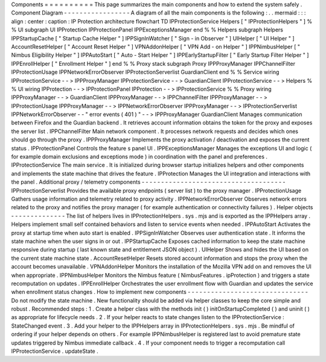 Components
=
=
=
=
=
=
=
=
=
=
This
page
summarizes
the
main
components
and
how
to
extend
the
system
safely
.
Component
Diagram
-
-
-
-
-
-
-
-
-
-
-
-
-
-
-
-
-
A
diagram
of
all
the
main
components
is
the
following
:
.
.
mermaid
:
:
:
align
:
center
:
caption
:
IP
Protection
architecture
flowchart
TD
IPProtectionService
Helpers
[
"
IPProtectionHelpers
"
]
%
%
UI
subgraph
UI
IPProtection
IPProtectionPanel
IPPExceptionsManager
end
%
%
Helpers
subgraph
Helpers
IPPStartupCache
[
"
Startup
Cache
Helper
"
]
IPPSignInWatcher
[
"
Sign
-
in
Observer
"
]
UIHelper
[
"
UI
Helper
"
]
AccountResetHelper
[
"
Account
Reset
Helper
"
]
VPNAddonHelper
[
"
VPN
Add
-
on
Helper
"
]
IPPNimbusHelper
[
"
Nimbus
Eligibility
Helper
"
]
IPPAutoStart
[
"
Auto
-
Start
Helper
"
]
IPPEarlyStartupFilter
[
"
Early
Startup
Filter
Helper
"
]
IPPEnrollHelper
[
"
Enrollment
Helper
"
]
end
%
%
Proxy
stack
subgraph
Proxy
IPPProxyManager
IPPChannelFilter
IPProtectionUsage
IPPNetworkErrorObserver
IPProtectionServerlist
GuardianClient
end
%
%
Service
wiring
IPProtectionService
-
-
>
IPPProxyManager
IPProtectionService
-
-
>
GuardianClient
IPProtectionService
-
-
>
Helpers
%
%
UI
wiring
IPProtection
-
-
>
IPProtectionPanel
IPProtection
-
-
>
IPProtectionService
%
%
Proxy
wiring
IPPProxyManager
-
-
>
GuardianClient
IPPProxyManager
-
-
>
IPPChannelFilter
IPPProxyManager
-
-
>
IPProtectionUsage
IPPProxyManager
-
-
>
IPPNetworkErrorObserver
IPPProxyManager
-
-
>
IPProtectionServerlist
IPPNetworkErrorObserver
-
-
"
error
events
(
401
)
"
-
-
>
IPPProxyManager
GuardianClient
Manages
communication
between
Firefox
and
the
Guardian
backend
.
It
retrieves
account
information
obtains
the
token
for
the
proxy
and
exposes
the
server
list
.
IPPChannelFilter
Main
network
component
.
It
processes
network
requests
and
decides
which
ones
should
go
through
the
proxy
.
IPPProxyManager
Implements
the
proxy
activation
/
deactivation
and
exposes
the
current
status
.
IPProtectionPanel
Controls
the
feature
s
panel
UI
.
IPPExceptionsManager
Manages
the
exceptions
UI
and
logic
(
for
example
domain
exclusions
and
exceptions
mode
)
in
coordination
with
the
panel
and
preferences
.
IPProtectionService
The
main
service
.
It
is
initialized
during
browser
startup
initializes
helpers
and
other
components
and
implements
the
state
machine
that
drives
the
feature
.
IPProtection
Manages
the
UI
integration
and
interactions
with
the
panel
.
Additional
proxy
/
telemetry
components
-
-
-
-
-
-
-
-
-
-
-
-
-
-
-
-
-
-
-
-
-
-
-
-
-
-
-
-
-
-
-
-
-
-
-
-
-
IPProtectionServerlist
Provides
the
available
proxy
endpoints
(
server
list
)
to
the
proxy
manager
.
IPProtectionUsage
Gathers
usage
information
and
telemetry
related
to
proxy
activity
.
IPPNetworkErrorObserver
Observes
network
errors
related
to
the
proxy
and
notifies
the
proxy
manager
(
for
example
authentication
or
connectivity
failures
)
.
Helper
objects
-
-
-
-
-
-
-
-
-
-
-
-
-
-
The
list
of
helpers
lives
in
IPProtectionHelpers
.
sys
.
mjs
and
is
exported
as
the
IPPHelpers
array
.
Helpers
implement
small
self
contained
behaviors
and
listen
to
service
events
when
needed
.
IPPAutoStart
Activates
the
proxy
at
startup
time
when
auto
start
is
enabled
.
IPPSignInWatcher
Observes
user
authentication
state
.
It
informs
the
state
machine
when
the
user
signs
in
or
out
.
IPPStartupCache
Exposes
cached
information
to
keep
the
state
machine
responsive
during
startup
(
last
known
state
and
entitlement
JSON
object
)
.
UIHelper
Shows
and
hides
the
UI
based
on
the
current
state
machine
state
.
AccountResetHelper
Resets
stored
account
information
and
stops
the
proxy
when
the
account
becomes
unavailable
.
VPNAddonHelper
Monitors
the
installation
of
the
Mozilla
VPN
add
on
and
removes
the
UI
when
appropriate
.
IPPNimbusHelper
Monitors
the
Nimbus
feature
(
NimbusFeatures
.
ipProtection
)
and
triggers
a
state
recomputation
on
updates
.
IPPEnrollHelper
Orchestrates
the
user
enrollment
flow
with
Guardian
and
updates
the
service
when
enrollment
status
changes
.
How
to
implement
new
components
-
-
-
-
-
-
-
-
-
-
-
-
-
-
-
-
-
-
-
-
-
-
-
-
-
-
-
-
-
-
-
Do
not
modify
the
state
machine
.
New
functionality
should
be
added
via
helper
classes
to
keep
the
core
simple
and
robust
.
Recommended
steps
:
1
.
Create
a
helper
class
with
the
methods
init
(
)
initOnStartupCompleted
(
)
and
uninit
(
)
as
appropriate
for
lifecycle
needs
.
2
.
If
your
helper
reacts
to
state
changes
listen
to
the
IPProtectionService
:
StateChanged
event
.
3
.
Add
your
helper
to
the
IPPHelpers
array
in
IPProtectionHelpers
.
sys
.
mjs
.
Be
mindful
of
ordering
if
your
helper
depends
on
others
.
For
example
IPPNimbusHelper
is
registered
last
to
avoid
premature
state
updates
triggered
by
Nimbus
immediate
callback
.
4
.
If
your
component
needs
to
trigger
a
recomputation
call
IPProtectionService
.
updateState
.
